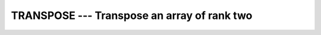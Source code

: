 ..
  Copyright 1988-2022 Free Software Foundation, Inc.
  This is part of the GCC manual.
  For copying conditions, see the copyright.rst file.

.. index:: TRANSPOSE, array, transpose, matrix, transpose, transpose

.. _transpose:

TRANSPOSE --- Transpose an array of rank two
********************************************

.. function:: TRANSPOSE(MATRIX)

  Transpose an array of rank two. Element (i, j) of the result has the value
  ``MATRIX(j, i)``, for all i, j.

  :param MATRIX:
    Shall be an array of any type and have a rank of two.

  :return:
    The result has the same type as :samp:`{MATRIX}`, and has shape
    ``(/ m, n /)`` if :samp:`{MATRIX}` has shape ``(/ n, m /)``.

  Standard:
    Fortran 90 and later

  Class:
    Transformational function

  Syntax:
    .. code-block:: fortran

      RESULT = TRANSPOSE(MATRIX)